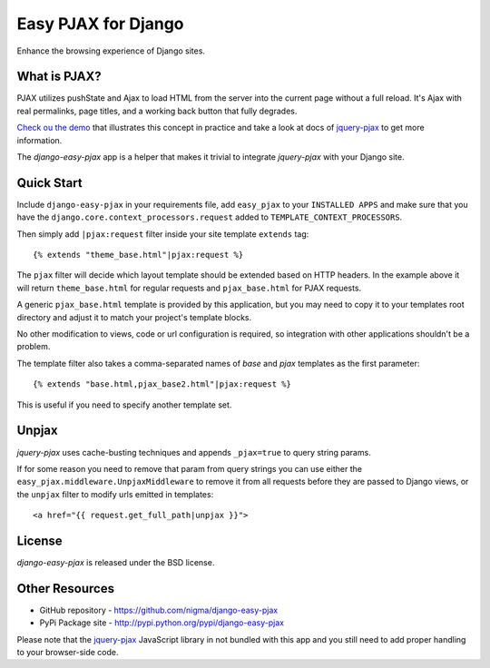 Easy PJAX for Django
====================

Enhance the browsing experience of Django sites.

.. image::
    https://secure.travis-ci.org/nigma/django-easy-pjax.png?branch=master
    :alt: Build Status
    :target: https://secure.travis-ci.org/nigma/django-easy-pjax

What is PJAX?
-------------

PJAX utilizes pushState and Ajax to load HTML from the server into the current
page without a full reload. It's Ajax with real permalinks, page titles,
and a working back button that fully degrades.

`Check ou the demo <http://pjax.heroku.com/>`_ that illustrates this concept
in practice and take a look at docs of `jquery-pjax`_ to get more information.

The `django-easy-pjax` app is a helper that makes it trivial to integrate
`jquery-pjax` with your Django site.

Quick Start
-----------

Include ``django-easy-pjax`` in your requirements file, add ``easy_pjax``
to your ``INSTALLED APPS`` and make sure that you have the 
``django.core.context_processors.request`` added to ``TEMPLATE_CONTEXT_PROCESSORS``.

Then simply add ``|pjax:request`` filter inside your site template
``extends`` tag::

   {% extends "theme_base.html"|pjax:request %}

The ``pjax`` filter will decide which layout template should be extended based
on HTTP headers. In the example above it will return ``theme_base.html``
for regular requests and ``pjax_base.html`` for PJAX requests.

A generic ``pjax_base.html`` template is provided by this application, but you
may need to copy it to your templates root directory and adjust it to match
your project's template blocks.

No other modification to views, code or url configuration is required,
so integration with other applications shouldn't be a problem.

The template filter also takes a comma-separated names of `base` and `pjax`
templates as the first parameter::

    {% extends "base.html,pjax_base2.html"|pjax:request %}

This is useful if you need to specify another template set.

Unpjax
------

`jquery-pjax` uses cache-busting techniques and appends ``_pjax=true``
to query string params.

If for some reason you need to remove that param from query strings
you can use either the ``easy_pjax.middleware.UnpjaxMiddleware`` to remove it
from all requests before they are passed to Django views, or the ``unpjax``
filter to modify urls emitted in templates::

    <a href="{{ request.get_full_path|unpjax }}">

License
-------

`django-easy-pjax` is released under the BSD license.

Other Resources
---------------

- GitHub repository - https://github.com/nigma/django-easy-pjax
- PyPi Package site - http://pypi.python.org/pypi/django-easy-pjax

Please note that the `jquery-pjax`_ JavaScript library in not bundled with this
app and you still need to add proper handling to your browser-side code.

.. _jquery-pjax: https://github.com/defunkt/jquery-pjax
